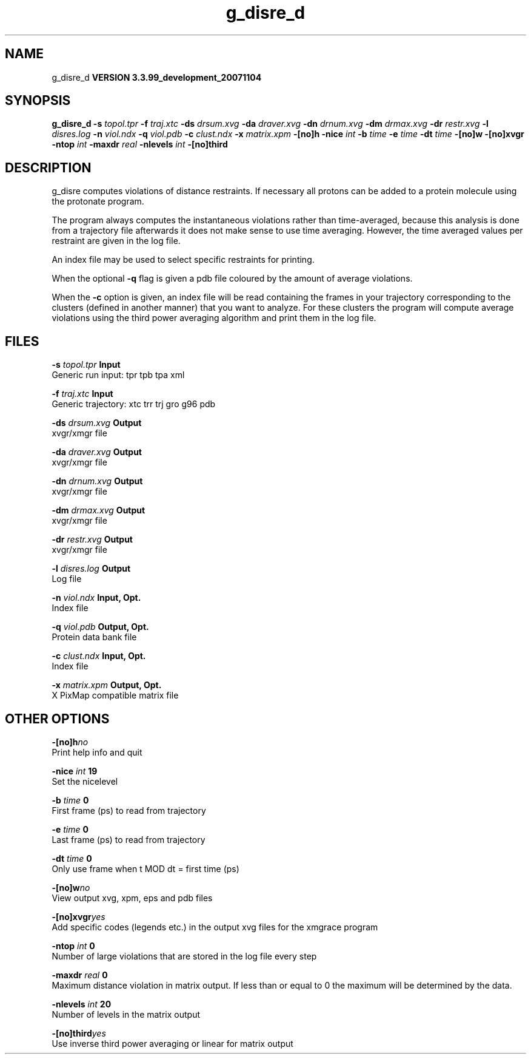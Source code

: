 .TH g_disre_d 1 "Thu 16 Oct 2008"
.SH NAME
g_disre_d
.B VERSION 3.3.99_development_20071104
.SH SYNOPSIS
\f3g_disre_d\fP
.BI "-s" " topol.tpr "
.BI "-f" " traj.xtc "
.BI "-ds" " drsum.xvg "
.BI "-da" " draver.xvg "
.BI "-dn" " drnum.xvg "
.BI "-dm" " drmax.xvg "
.BI "-dr" " restr.xvg "
.BI "-l" " disres.log "
.BI "-n" " viol.ndx "
.BI "-q" " viol.pdb "
.BI "-c" " clust.ndx "
.BI "-x" " matrix.xpm "
.BI "-[no]h" ""
.BI "-nice" " int "
.BI "-b" " time "
.BI "-e" " time "
.BI "-dt" " time "
.BI "-[no]w" ""
.BI "-[no]xvgr" ""
.BI "-ntop" " int "
.BI "-maxdr" " real "
.BI "-nlevels" " int "
.BI "-[no]third" ""
.SH DESCRIPTION
g_disre computes violations of distance restraints.
If necessary all protons can be added to a protein molecule 
using the protonate program.


The program always
computes the instantaneous violations rather than time-averaged,
because this analysis is done from a trajectory file afterwards
it does not make sense to use time averaging. However,
the time averaged values per restraint are given in the log file.


An index file may be used to select specific restraints for
printing.


When the optional
.B -q
flag is given a pdb file coloured by the
amount of average violations.


When the 
.B -c
option is given, an index file will be read
containing the frames in your trajectory corresponding to the clusters
(defined in another manner) that you want to analyze. For these clusters
the program will compute average violations using the third power
averaging algorithm and print them in the log file.
.SH FILES
.BI "-s" " topol.tpr" 
.B Input
 Generic run input: tpr tpb tpa xml 

.BI "-f" " traj.xtc" 
.B Input
 Generic trajectory: xtc trr trj gro g96 pdb 

.BI "-ds" " drsum.xvg" 
.B Output
 xvgr/xmgr file 

.BI "-da" " draver.xvg" 
.B Output
 xvgr/xmgr file 

.BI "-dn" " drnum.xvg" 
.B Output
 xvgr/xmgr file 

.BI "-dm" " drmax.xvg" 
.B Output
 xvgr/xmgr file 

.BI "-dr" " restr.xvg" 
.B Output
 xvgr/xmgr file 

.BI "-l" " disres.log" 
.B Output
 Log file 

.BI "-n" " viol.ndx" 
.B Input, Opt.
 Index file 

.BI "-q" " viol.pdb" 
.B Output, Opt.
 Protein data bank file 

.BI "-c" " clust.ndx" 
.B Input, Opt.
 Index file 

.BI "-x" " matrix.xpm" 
.B Output, Opt.
 X PixMap compatible matrix file 

.SH OTHER OPTIONS
.BI "-[no]h"  "no    "
 Print help info and quit

.BI "-nice"  " int" " 19" 
 Set the nicelevel

.BI "-b"  " time" " 0     " 
 First frame (ps) to read from trajectory

.BI "-e"  " time" " 0     " 
 Last frame (ps) to read from trajectory

.BI "-dt"  " time" " 0     " 
 Only use frame when t MOD dt = first time (ps)

.BI "-[no]w"  "no    "
 View output xvg, xpm, eps and pdb files

.BI "-[no]xvgr"  "yes   "
 Add specific codes (legends etc.) in the output xvg files for the xmgrace program

.BI "-ntop"  " int" " 0" 
 Number of large violations that are stored in the log file every step

.BI "-maxdr"  " real" " 0     " 
 Maximum distance violation in matrix output. If less than or equal to 0 the maximum will be determined by the data.

.BI "-nlevels"  " int" " 20" 
 Number of levels in the matrix output

.BI "-[no]third"  "yes   "
 Use inverse third power averaging or linear for matrix output

